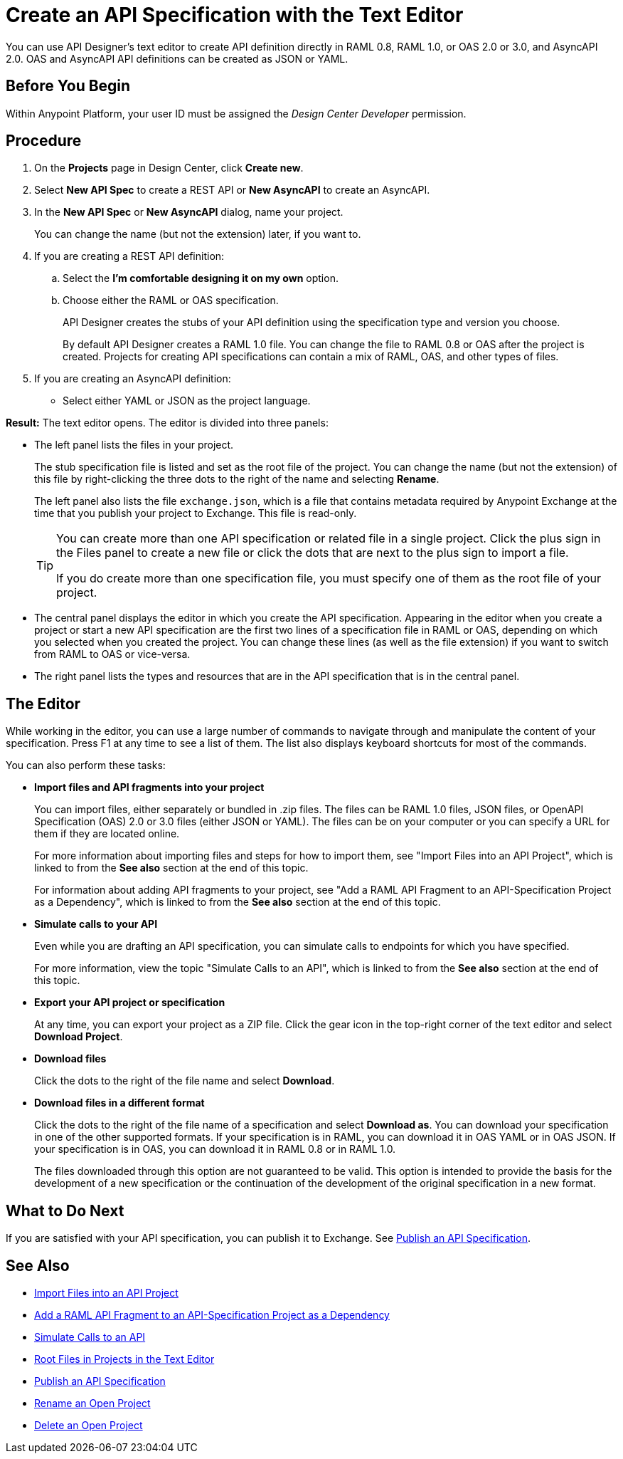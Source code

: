 = Create an API Specification with the Text Editor

You can use API Designer's text editor to create API definition directly in RAML 0.8, RAML 1.0, or OAS 2.0 or 3.0, and AsyncAPI 2.0. OAS and AsyncAPI API definitions can be created as JSON or YAML.

== Before You Begin

Within Anypoint Platform, your user ID must be assigned the _Design Center Developer_ permission.

== Procedure

. On the *Projects* page in Design Center, click *Create new*.
. Select *New API Spec* to create a REST API or *New AsyncAPI* to create an AsyncAPI. 
. In the *New API Spec* or *New AsyncAPI* dialog, name your project.
+
You can change the name (but not the extension) later, if you want to.

. If you are creating a REST API definition:
.. Select the *I'm comfortable designing it on my own* option.
.. Choose either the RAML or OAS specification. 
+
API Designer creates the stubs of your API definition using the specification type and version you choose.
+
By default API Designer creates a RAML 1.0 file. You can change the file to RAML 0.8 or OAS after the project is created. Projects for creating API specifications can contain a mix of RAML, OAS, and other types of files.
+
. If you are creating an AsyncAPI definition:
+
* Select either YAML or JSON as the project language.

*Result:* The text editor opens. The editor is divided into three panels:

* The left panel lists the files in your project.
+
The stub specification file is listed and set as the root file of the project. You can change the name (but not the extension) of this file by right-clicking the three dots to the right of the name and selecting *Rename*.
+
The left panel also lists the file `exchange.json`, which is a file that contains metadata required by Anypoint Exchange at the time that you publish your project to Exchange. This file is read-only.
+
[TIP]
====

You can create more than one API specification or related file in a single project. Click the plus sign in the Files panel to create a new file or click the dots that are next to the plus sign to import a file.

If you do create more than one specification file, you must specify one of them as the root file of your project.

====

* The central panel displays the editor in which you create the API specification. Appearing in the editor when you create a project or start a new API specification are the first two lines of a specification file in RAML or OAS, depending on which you selected when you created the project. You can change these lines (as well as the file extension) if you want to switch from RAML to OAS or vice-versa.
* The right panel lists the types and resources that are in the API specification that is in the central panel.

== The Editor
While working in the editor, you can use a large number of commands to navigate through and manipulate the content of your specification. Press F1 at any time to see a list of them. The list also displays keyboard shortcuts for most of the commands.

You can also perform these tasks:

* *Import files and API fragments into your project* 
+
You can import files, either separately or bundled in .zip files. The files can be RAML 1.0 files, JSON files, or OpenAPI Specification (OAS) 2.0 or 3.0 files (either JSON or YAML). The files can be on your computer or you can specify a URL for them if they are located online.
+
For more information about importing files and steps for how to import them, see "Import Files into an API Project", which is linked to from the *See also* section at the end of this topic.
+
For information about adding API fragments to your project, see "Add a RAML API Fragment to an API-Specification Project as a Dependency", which is linked to from the *See also* section at the end of this topic.

* *Simulate calls to your API* 
+
Even while you are drafting an API specification, you can simulate calls to endpoints for which you have specified.
+
For more information, view the topic "Simulate Calls to an API", which is linked to from the *See also* section at the end of this topic.

* *Export your API project or specification*
+ 
At any time, you can export your project as a ZIP file. Click the gear icon in the top-right corner of the text editor and select *Download Project*.

* *Download files* 
+
Click the dots to the right of the file name and select *Download*.

* *Download files in a different format* 
+
Click the dots to the right of the file name of a specification and select *Download as*. You can download your specification in one of the other supported formats. If your specification is in RAML, you can download it in OAS YAML or in OAS JSON. If your specification is in OAS, you can download it in RAML 0.8 or in RAML 1.0.
+
The files downloaded through this option are not guaranteed to be valid. This option is intended to provide the basis for the development of a new specification or the continuation of the development of the original specification in a new format.


== What to Do Next

If you are satisfied with your API specification, you can publish it to Exchange. See xref:design-publish.adoc[Publish an API Specification].


== See Also
// 181129: Deleting the file that this xref links to. * xref:design-export-files.adoc[Export Files from an API Project]
* xref:design-import-files.adoc[Import Files into an API Project]
* xref:design-add-api-dependency.adoc[Add a RAML API Fragment to an API-Specification Project as a Dependency]
* xref:design-mocking-service.adoc[Simulate Calls to an API]
* xref:design-change-root-file.adoc[Root Files in Projects in the Text Editor]
* xref:design-publish.adoc[Publish an API Specification]
* xref:design-rename-project.adoc[Rename an Open Project]
* xref:design-delete-project.adoc[Delete an Open Project]

////
Text to add at line 17 when the GitHub integration is no longer "dark":
 .. Choose whether to save your project in Design Center or in a repository in GitHub.
 +
 * If you save your project in Design Center, you or others in your organization can fork your project in Design Center, as described in xref:design-branching.adoc[Fork a Project in the Text Editor].
 +
 * If you save your project in a repository in GitHub, you and other people in your organization who also have access to the repository can use GitHub's features to manage the project. The name given to the repository is the name that you specify for your project. See xref:apid-github-integration.adoc[Manage a Project in GitHub] for details.
////

